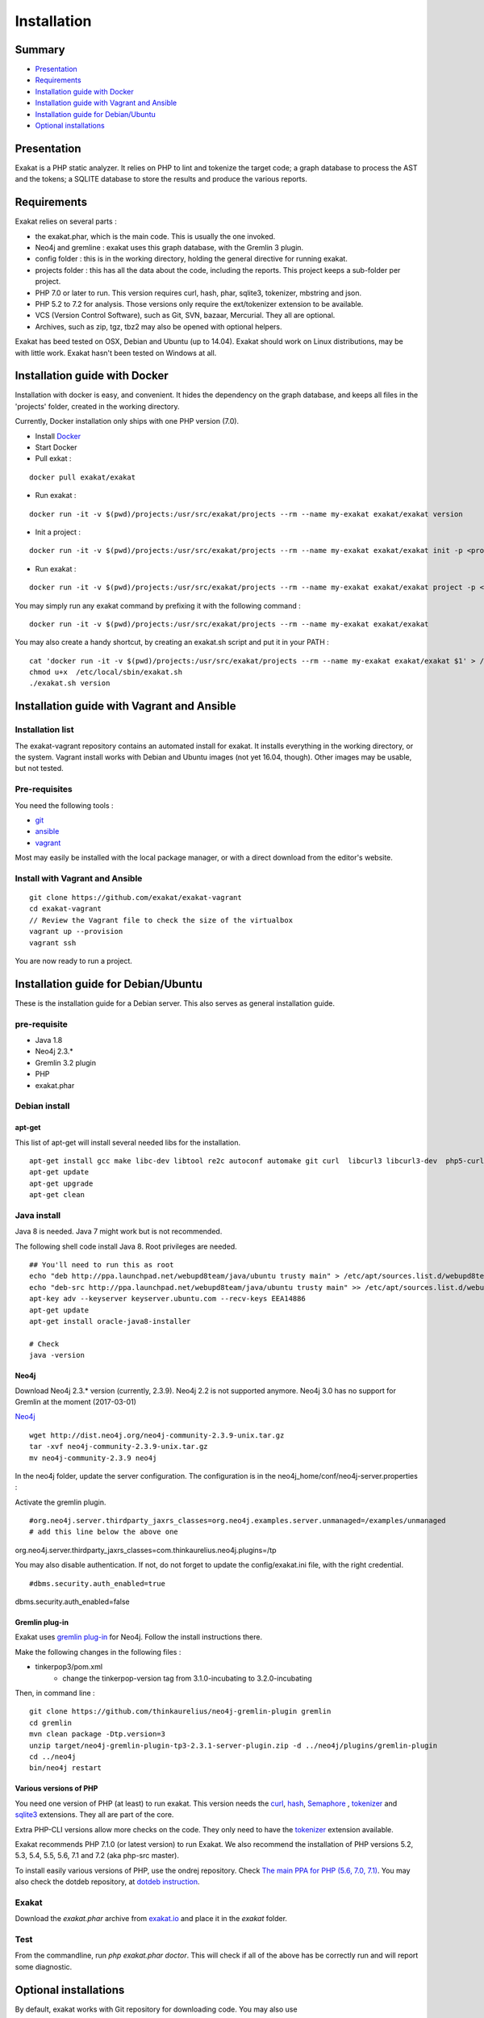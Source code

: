 .. _Installation:

Installation
============

Summary
-------

* `Presentation`_
* `Requirements`_
* `Installation guide with Docker`_
* `Installation guide with Vagrant and Ansible`_
* `Installation guide for Debian/Ubuntu`_
* `Optional installations`_

Presentation
------------

Exakat is a PHP static analyzer. It relies on PHP to lint and tokenize the target code; a graph database to process the AST and the tokens; a SQLITE database to store the results and produce the various reports.

Requirements
------------

Exakat relies on several parts : 

* the exakat.phar, which is the main code. This is usually the one invoked.
* Neo4j and gremline : exakat uses this graph database, with the Gremlin 3 plugin. 
* config folder : this is in the working directory, holding the general directive for running exakat.
* projects folder : this has all the data about the code, including the reports. This project keeps a sub-folder per project.
* PHP 7.0 or later to run. This version requires curl, hash, phar, sqlite3, tokenizer, mbstring and json. 
* PHP 5.2 to 7.2 for analysis. Those versions only require the ext/tokenizer extension to be available. 
* VCS (Version Control Software), such as Git, SVN, bazaar, Mercurial. They all are optional. 
* Archives, such as zip, tgz, tbz2 may also be opened with optional helpers.

Exakat has beed tested on OSX, Debian and Ubuntu (up to 14.04). Exakat should work on Linux distributions, may be with little work. Exakat hasn't been tested on Windows at all. 

Installation guide with Docker
------------------------------

Installation with docker is easy, and convenient. It hides the dependency on the graph database, and keeps all files in the 'projects' folder, created in the working directory.

Currently, Docker installation only ships with one PHP version (7.0).

* Install `Docker <http://www.docker.com/>`_
* Start Docker
* Pull exkat : 

::

    docker pull exakat/exakat

* Run exakat : 

::

    docker run -it -v $(pwd)/projects:/usr/src/exakat/projects --rm --name my-exakat exakat/exakat version

* Init a project : 

::

    docker run -it -v $(pwd)/projects:/usr/src/exakat/projects --rm --name my-exakat exakat/exakat init -p <project name> -R <vcs_url>

* Run exakat : 

::

    docker run -it -v $(pwd)/projects:/usr/src/exakat/projects --rm --name my-exakat exakat/exakat project -p <project name>

You may simply run any exakat command by prefixing it with the following command : 

::

    docker run -it -v $(pwd)/projects:/usr/src/exakat/projects --rm --name my-exakat exakat/exakat 


You may also create a handy shortcut, by creating an exakat.sh script and put it in your PATH : 

::

    cat 'docker run -it -v $(pwd)/projects:/usr/src/exakat/projects --rm --name my-exakat exakat/exakat $1' > /etc/local/sbin/exakat.sh
    chmod u+x  /etc/local/sbin/exakat.sh
    ./exakat.sh version

Installation guide with Vagrant and Ansible
-------------------------------------------

Installation list
#################

The exakat-vagrant repository contains an automated install for exakat. It installs everything in the working directory, or the system.
Vagrant install works with Debian and Ubuntu images (not yet 16.04, though). Other images may be usable, but not tested.

Pre-requisites
##############

You need the following tools : 

* `git <https://git-scm.com/>`_
* `ansible <http://docs.ansible.com/ansible/intro_installation.html>`_
* `vagrant <https://www.vagrantup.com/docs/installation/>`_

Most may easily be installed with the local package manager, or with a direct download from the editor's website. 

Install with Vagrant and Ansible
################################

:: 

    git clone https://github.com/exakat/exakat-vagrant
    cd exakat-vagrant
    // Review the Vagrant file to check the size of the virtualbox
    vagrant up --provision
    vagrant ssh 

You are now ready to run a project. 

Installation guide for Debian/Ubuntu
------------------------------------

These is the installation guide for a Debian server. This also serves as general installation guide. 

pre-requisite
#############

* Java 1.8
* Neo4j 2.3.*
* Gremlin 3.2 plugin
* PHP
* exakat.phar

Debian install
##############

apt-get
+++++++

This list of apt-get will install several needed libs for the installation. 

::

	apt-get install gcc make libc-dev libtool re2c autoconf automake git curl  libcurl3 libcurl3-dev  php5-curl
	apt-get update
	apt-get upgrade
	apt-get clean


Java install
############

Java 8 is needed. Java 7 might work but is not recommended. 

The following shell code install Java 8. Root privileges are needed.

::

	## You'll need to run this as root
	echo "deb http://ppa.launchpad.net/webupd8team/java/ubuntu trusty main" > /etc/apt/sources.list.d/webupd8team-java.list
	echo "deb-src http://ppa.launchpad.net/webupd8team/java/ubuntu trusty main" >> /etc/apt/sources.list.d/webupd8team-java.list
	apt-key adv --keyserver keyserver.ubuntu.com --recv-keys EEA14886
	apt-get update
	apt-get install oracle-java8-installer
	
	# Check
	java -version 

Neo4j
+++++++++++++++++++++++++++++
Download Neo4j 2.3.* version (currently, 2.3.9). Neo4j 2.2 is not supported anymore. Neo4j 3.0 has no support for Gremlin at the moment (2017-03-01)

`Neo4j <http://neo4j.com/>`_

::

    wget http://dist.neo4j.org/neo4j-community-2.3.9-unix.tar.gz
    tar -xvf neo4j-community-2.3.9-unix.tar.gz 
    mv neo4j-community-2.3.9 neo4j

In the neo4j folder, update the server configuration. The configuration is in the neo4j_home/conf/neo4j-server.properties : 

Activate the gremlin plugin.
::

#org.neo4j.server.thirdparty_jaxrs_classes=org.neo4j.examples.server.unmanaged=/examples/unmanaged
# add this line below the above one
org.neo4j.server.thirdparty_jaxrs_classes=com.thinkaurelius.neo4j.plugins=/tp


You may also disable authentication. If not, do not forget to update the config/exakat.ini file, with the right credential. 
::

#dbms.security.auth_enabled=true
dbms.security.auth_enabled=false



Gremlin plug-in
+++++++++++++++

Exakat uses `gremlin plug-in <https://github.com/thinkaurelius/neo4j-gremlin-plugin>`_ for Neo4j. Follow the install instructions there. 

Make the following changes in the following files : 

* tinkerpop3/pom.xml
    + change the tinkerpop-version tag from 3.1.0-incubating to 3.2.0-incubating

Then, in command line : 

::

    git clone https://github.com/thinkaurelius/neo4j-gremlin-plugin gremlin
    cd gremlin
    mvn clean package -Dtp.version=3
    unzip target/neo4j-gremlin-plugin-tp3-2.3.1-server-plugin.zip -d ../neo4j/plugins/gremlin-plugin
    cd ../neo4j
    bin/neo4j restart


Various versions of PHP
+++++++++++++++++++++++

You need one version of PHP (at least) to run exakat. This version needs the `curl <http://www.php.net/curl>`_, `hash <http://www.php.net/hash>`_, `Semaphore <http://php.net/manual/en/book.sem.php>`_ , `tokenizer <http://www.php.net/tokenizer>`_ and `sqlite3 <http://www.php.net/sqlite3>`_ extensions. They all are part of the core. 

Extra PHP-CLI versions allow more checks on the code. They only need to have the `tokenizer <http://www.php.net/tokenizer>`_ extension available.  

Exakat recommends PHP 7.1.0 (or latest version) to run Exakat. We also recommend the installation of PHP versions 5.2, 5.3, 5.4, 5.5, 5.6, 7.1 and 7.2 (aka php-src master).

To install easily various versions of PHP, use the ondrej repository. Check `The main PPA for PHP (5.6, 7.0, 7.1)  <https://launchpad.net/~ondrej/+archive/ubuntu/php>`_.
You may also check the dotdeb repository, at `dotdeb instruction <https://www.dotdeb.org/instructions/>`_. 

Exakat 
######
Download the `exakat.phar` archive from `exakat.io <http://www.exakat.io/>`_ and place it in the `exakat` folder.

Test
####

From the commandline, run `php exakat.phar doctor`.
This will check if all of the above has be correctly run and will report some diagnostic. 

Optional installations
----------------------

By default, exakat works with Git repository for downloading code. You may also use 

* `composer <https://getcomposer.org/>`_
* `svn <https://subversion.apache.org/>`_
* `hg <https://www.mercurial-scm.org/>`_
* `bazaar <http://bazaar.canonical.com/en/>`_
* zip

The binaries above are used with the `init` and `update` commands, to get the source code. They are optional.
